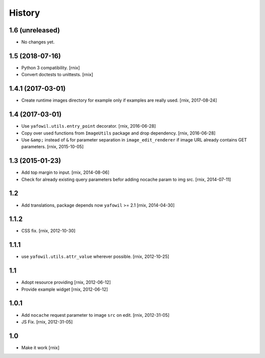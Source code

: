 
History
=======

1.6 (unreleased)
----------------

- No changes yet.


1.5 (2018-07-16)
----------------

- Python 3 compatibility.
  [rnix]

- Convert doctests to unittests.
  [rnix]


1.4.1 (2017-03-01)
------------------

- Create runtime images directory for example only if examples are really used.
  [rnix, 2017-08-24]


1.4 (2017-03-01)
----------------

- Use ``yafowil.utils.entry_point`` decorator.
  [rnix, 2016-06-28]

- Copy over used functions from ``ImageUtils`` package and drop dependency.
  [rnix, 2016-06-28]

- Use ``&amp;`` instead of ``&`` for parameter separation in
  ``image_edit_renderer`` if image URL already contains GET parameters.
  [rnix, 2015-10-05]


1.3 (2015-01-23)
----------------

- Add top margin to input.
  [rnix, 2014-08-06]

- Check for already existing query parameters befor adding nocache param to
  img src.
  [rnix, 2014-07-11]


1.2
---

- Add translations, package depends now ``yafowil`` >= 2.1
  [rnix, 2014-04-30]


1.1.2
-----

- CSS fix.
  [rnix, 2012-10-30]


1.1.1
-----

- use ``yafowil.utils.attr_value`` wherever possible.
  [rnix, 2012-10-25]


1.1
---

- Adopt resource providing
  [rnix, 2012-06-12]

- Provide example widget
  [rnix, 2012-06-12]


1.0.1
-----

- Add ``nocache`` request parameter to image ``src`` on edit.
  [rnix, 2012-31-05]

- JS Fix.
  [rnix, 2012-31-05]


1.0
---

- Make it work
  [rnix]
